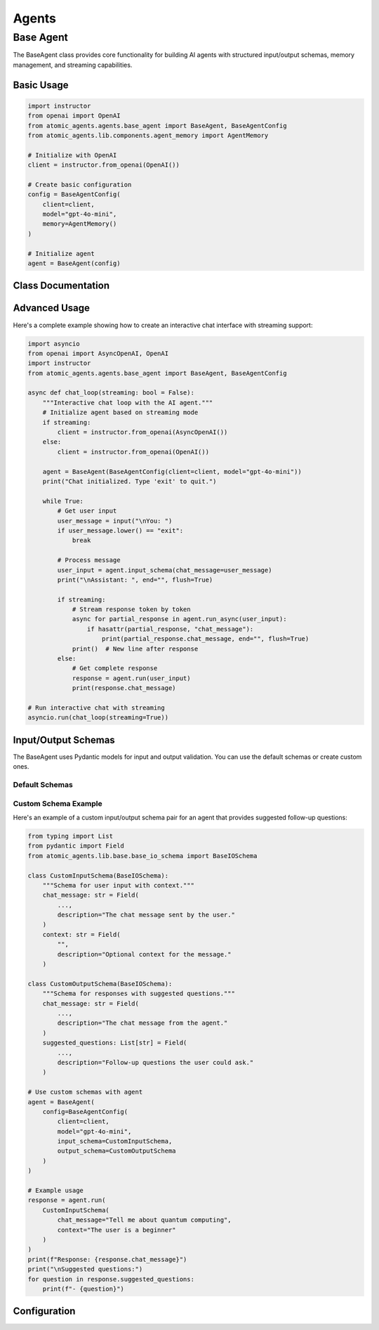 Agents
======

Base Agent
----------

The BaseAgent class provides core functionality for building AI agents with structured input/output schemas,
memory management, and streaming capabilities.

Basic Usage
^^^^^^^^^^

.. code-block:: python

    import instructor
    from openai import OpenAI
    from atomic_agents.agents.base_agent import BaseAgent, BaseAgentConfig
    from atomic_agents.lib.components.agent_memory import AgentMemory

    # Initialize with OpenAI
    client = instructor.from_openai(OpenAI())

    # Create basic configuration
    config = BaseAgentConfig(
        client=client,
        model="gpt-4o-mini",
        memory=AgentMemory()
    )

    # Initialize agent
    agent = BaseAgent(config)

Class Documentation
^^^^^^^^^^^^^^^^^

.. py:class:: BaseAgent

    .. py:method:: __init__(config: BaseAgentConfig)

        Initializes a new BaseAgent instance.

        :param config: Configuration object containing client, model, memory, and other settings
        :type config: BaseAgentConfig

        Example:

        .. code-block:: python

            # Initialize with custom memory and system prompt
            from atomic_agents.lib.components.system_prompt_generator import SystemPromptGenerator

            agent = BaseAgent(
                BaseAgentConfig(
                    client=client,
                    model="gpt-4o-mini",
                    memory=AgentMemory(),
                    system_prompt_generator=SystemPromptGenerator(
                        background=["You are a helpful AI assistant"],
                        steps=["1. Understand the user's request", "2. Provide a clear response"],
                    )
                )
            )

            # Print agent configuration
            print(f"Model: {agent.model}")
            print(f"Memory: {type(agent.memory).__name__}")
            print(f"System Prompt: {agent.system_prompt_generator.generate_prompt()}")

    .. py:method:: run(user_input: Optional[BaseIOSchema] = None) -> BaseIOSchema

        Runs the chat agent with the given user input synchronously.

        :param user_input: The input from the user
        :type user_input: Optional[BaseIOSchema]
        :return: The response from the chat agent
        :rtype: BaseIOSchema

        Example:

        .. code-block:: python

            # Basic synchronous interaction
            user_input = agent.input_schema(chat_message="Tell me about quantum computing")
            response = agent.run(user_input)

            # Print the response
            print("\nUser: Tell me about quantum computing")
            print(f"Assistant: {response.chat_message}")

    .. py:method:: run_async(user_input: Optional[BaseIOSchema] = None)

        Runs the chat agent with streaming output asynchronously.

        :param user_input: The input from the user
        :type user_input: Optional[BaseIOSchema]
        :return: An async generator yielding partial responses
        :rtype: AsyncGenerator[BaseIOSchema, None]

        Example:

        .. code-block:: python

            import asyncio
            import json

            async def stream_chat():
                # Initialize with AsyncOpenAI for streaming
                client = instructor.from_openai(AsyncOpenAI())
                agent = BaseAgent(BaseAgentConfig(client=client, model="gpt-4o-mini"))

                # Create input and stream response
                user_input = agent.input_schema(chat_message="Explain streaming")
                print("\nUser: Explain streaming")
                print("Assistant: ", end="", flush=True)

                async for partial_response in agent.run_async(user_input):
                    # Print each new token as it arrives
                    if hasattr(partial_response, "chat_message"):
                        print(partial_response.chat_message, end="", flush=True)
                print()  # New line at end

            asyncio.run(stream_chat())

    .. py:method:: reset_memory()

        Resets the agent's memory to its initial state.

        Example:

        .. code-block:: python

            # Use agent for a conversation
            response1 = agent.run(agent.input_schema(chat_message="Hello!"))
            print(f"First response: {response1.chat_message}")

            response2 = agent.run(agent.input_schema(chat_message="How are you?"))
            print(f"Second response: {response2.chat_message}")

            # Reset memory to start fresh
            agent.reset_memory()
            print("Memory reset to initial state")

    .. py:method:: get_context_provider(provider_name: str) -> Type[SystemPromptContextProviderBase]

        Retrieves a context provider by name.

        :param provider_name: The name of the context provider
        :type provider_name: str
        :return: The context provider if found
        :rtype: SystemPromptContextProviderBase
        :raises KeyError: If the context provider is not found

        Example:

        .. code-block:: python

            # Get a specific context provider
            try:
                provider = agent.get_context_provider("my_provider")
                print(f"Found provider: {provider}")
            except KeyError:
                print("Provider not found")

    .. py:method:: register_context_provider(provider_name: str, provider: SystemPromptContextProviderBase)

        Registers a new context provider.

        :param provider_name: The name of the context provider
        :type provider_name: str
        :param provider: The context provider instance
        :type provider: SystemPromptContextProviderBase

        Example:

        .. code-block:: python

            from atomic_agents.lib.components.system_prompt_generator import SystemPromptContextProviderBase

            # Create and register a custom context provider
            class MyContextProvider(SystemPromptContextProviderBase):
                def get_context(self) -> str:
                    return "Custom context for the agent"

            agent.register_context_provider("my_provider", MyContextProvider())
            print("Custom context provider registered")

    .. py:method:: unregister_context_provider(provider_name: str)

        Unregisters an existing context provider.

        :param provider_name: The name of the context provider to remove
        :type provider_name: str
        :raises KeyError: If the context provider is not found

        Example:

        .. code-block:: python

            # Remove a context provider
            try:
                agent.unregister_context_provider("my_provider")
                print("Provider unregistered")
            except KeyError:
                print("Provider not found")

Advanced Usage
^^^^^^^^^^^^

Here's a complete example showing how to create an interactive chat interface with streaming support:

.. code-block:: python

    import asyncio
    from openai import AsyncOpenAI, OpenAI
    import instructor
    from atomic_agents.agents.base_agent import BaseAgent, BaseAgentConfig

    async def chat_loop(streaming: bool = False):
        """Interactive chat loop with the AI agent."""
        # Initialize agent based on streaming mode
        if streaming:
            client = instructor.from_openai(AsyncOpenAI())
        else:
            client = instructor.from_openai(OpenAI())

        agent = BaseAgent(BaseAgentConfig(client=client, model="gpt-4o-mini"))
        print("Chat initialized. Type 'exit' to quit.")

        while True:
            # Get user input
            user_message = input("\nYou: ")
            if user_message.lower() == "exit":
                break

            # Process message
            user_input = agent.input_schema(chat_message=user_message)
            print("\nAssistant: ", end="", flush=True)

            if streaming:
                # Stream response token by token
                async for partial_response in agent.run_async(user_input):
                    if hasattr(partial_response, "chat_message"):
                        print(partial_response.chat_message, end="", flush=True)
                print()  # New line after response
            else:
                # Get complete response
                response = agent.run(user_input)
                print(response.chat_message)

    # Run interactive chat with streaming
    asyncio.run(chat_loop(streaming=True))

Input/Output Schemas
^^^^^^^^^^^^^^^^^

The BaseAgent uses Pydantic models for input and output validation. You can use the default schemas or create custom ones.

Default Schemas
"""""""""""""

.. py:class:: BaseAgentInputSchema

    Schema for user input to the agent.

    .. py:attribute:: chat_message
        :type: str

        The chat message sent by the user to the assistant.

.. py:class:: BaseAgentOutputSchema

    Schema for agent responses.

    .. py:attribute:: chat_message
        :type: str

        The chat message generated by the agent, with markdown support.

Custom Schema Example
"""""""""""""""""""

Here's an example of a custom input/output schema pair for an agent that provides suggested follow-up questions:

.. code-block:: python

    from typing import List
    from pydantic import Field
    from atomic_agents.lib.base.base_io_schema import BaseIOSchema

    class CustomInputSchema(BaseIOSchema):
        """Schema for user input with context."""
        chat_message: str = Field(
            ...,
            description="The chat message sent by the user."
        )
        context: str = Field(
            "",
            description="Optional context for the message."
        )

    class CustomOutputSchema(BaseIOSchema):
        """Schema for responses with suggested questions."""
        chat_message: str = Field(
            ...,
            description="The chat message from the agent."
        )
        suggested_questions: List[str] = Field(
            ...,
            description="Follow-up questions the user could ask."
        )

    # Use custom schemas with agent
    agent = BaseAgent(
        config=BaseAgentConfig(
            client=client,
            model="gpt-4o-mini",
            input_schema=CustomInputSchema,
            output_schema=CustomOutputSchema
        )
    )

    # Example usage
    response = agent.run(
        CustomInputSchema(
            chat_message="Tell me about quantum computing",
            context="The user is a beginner"
        )
    )
    print(f"Response: {response.chat_message}")
    print("\nSuggested questions:")
    for question in response.suggested_questions:
        print(f"- {question}")

Configuration
^^^^^^^^^^^

.. py:class:: BaseAgentConfig

    Configuration class for BaseAgent initialization.

    .. py:attribute:: client
        :type: instructor.client.Instructor

        Client for interacting with the language model.

    .. py:attribute:: model
        :type: str

        The model to use for generating responses.

    .. py:attribute:: memory
        :type: Optional[AgentMemory]

        Memory component for storing chat history.

    .. py:attribute:: system_prompt_generator
        :type: Optional[SystemPromptGenerator]

        Component for generating system prompts.

    .. py:attribute:: temperature
        :type: Optional[float]

        Temperature for response generation (0 to 1).

    .. py:attribute:: max_tokens
        :type: Optional[int]

        Maximum number of tokens in responses.
